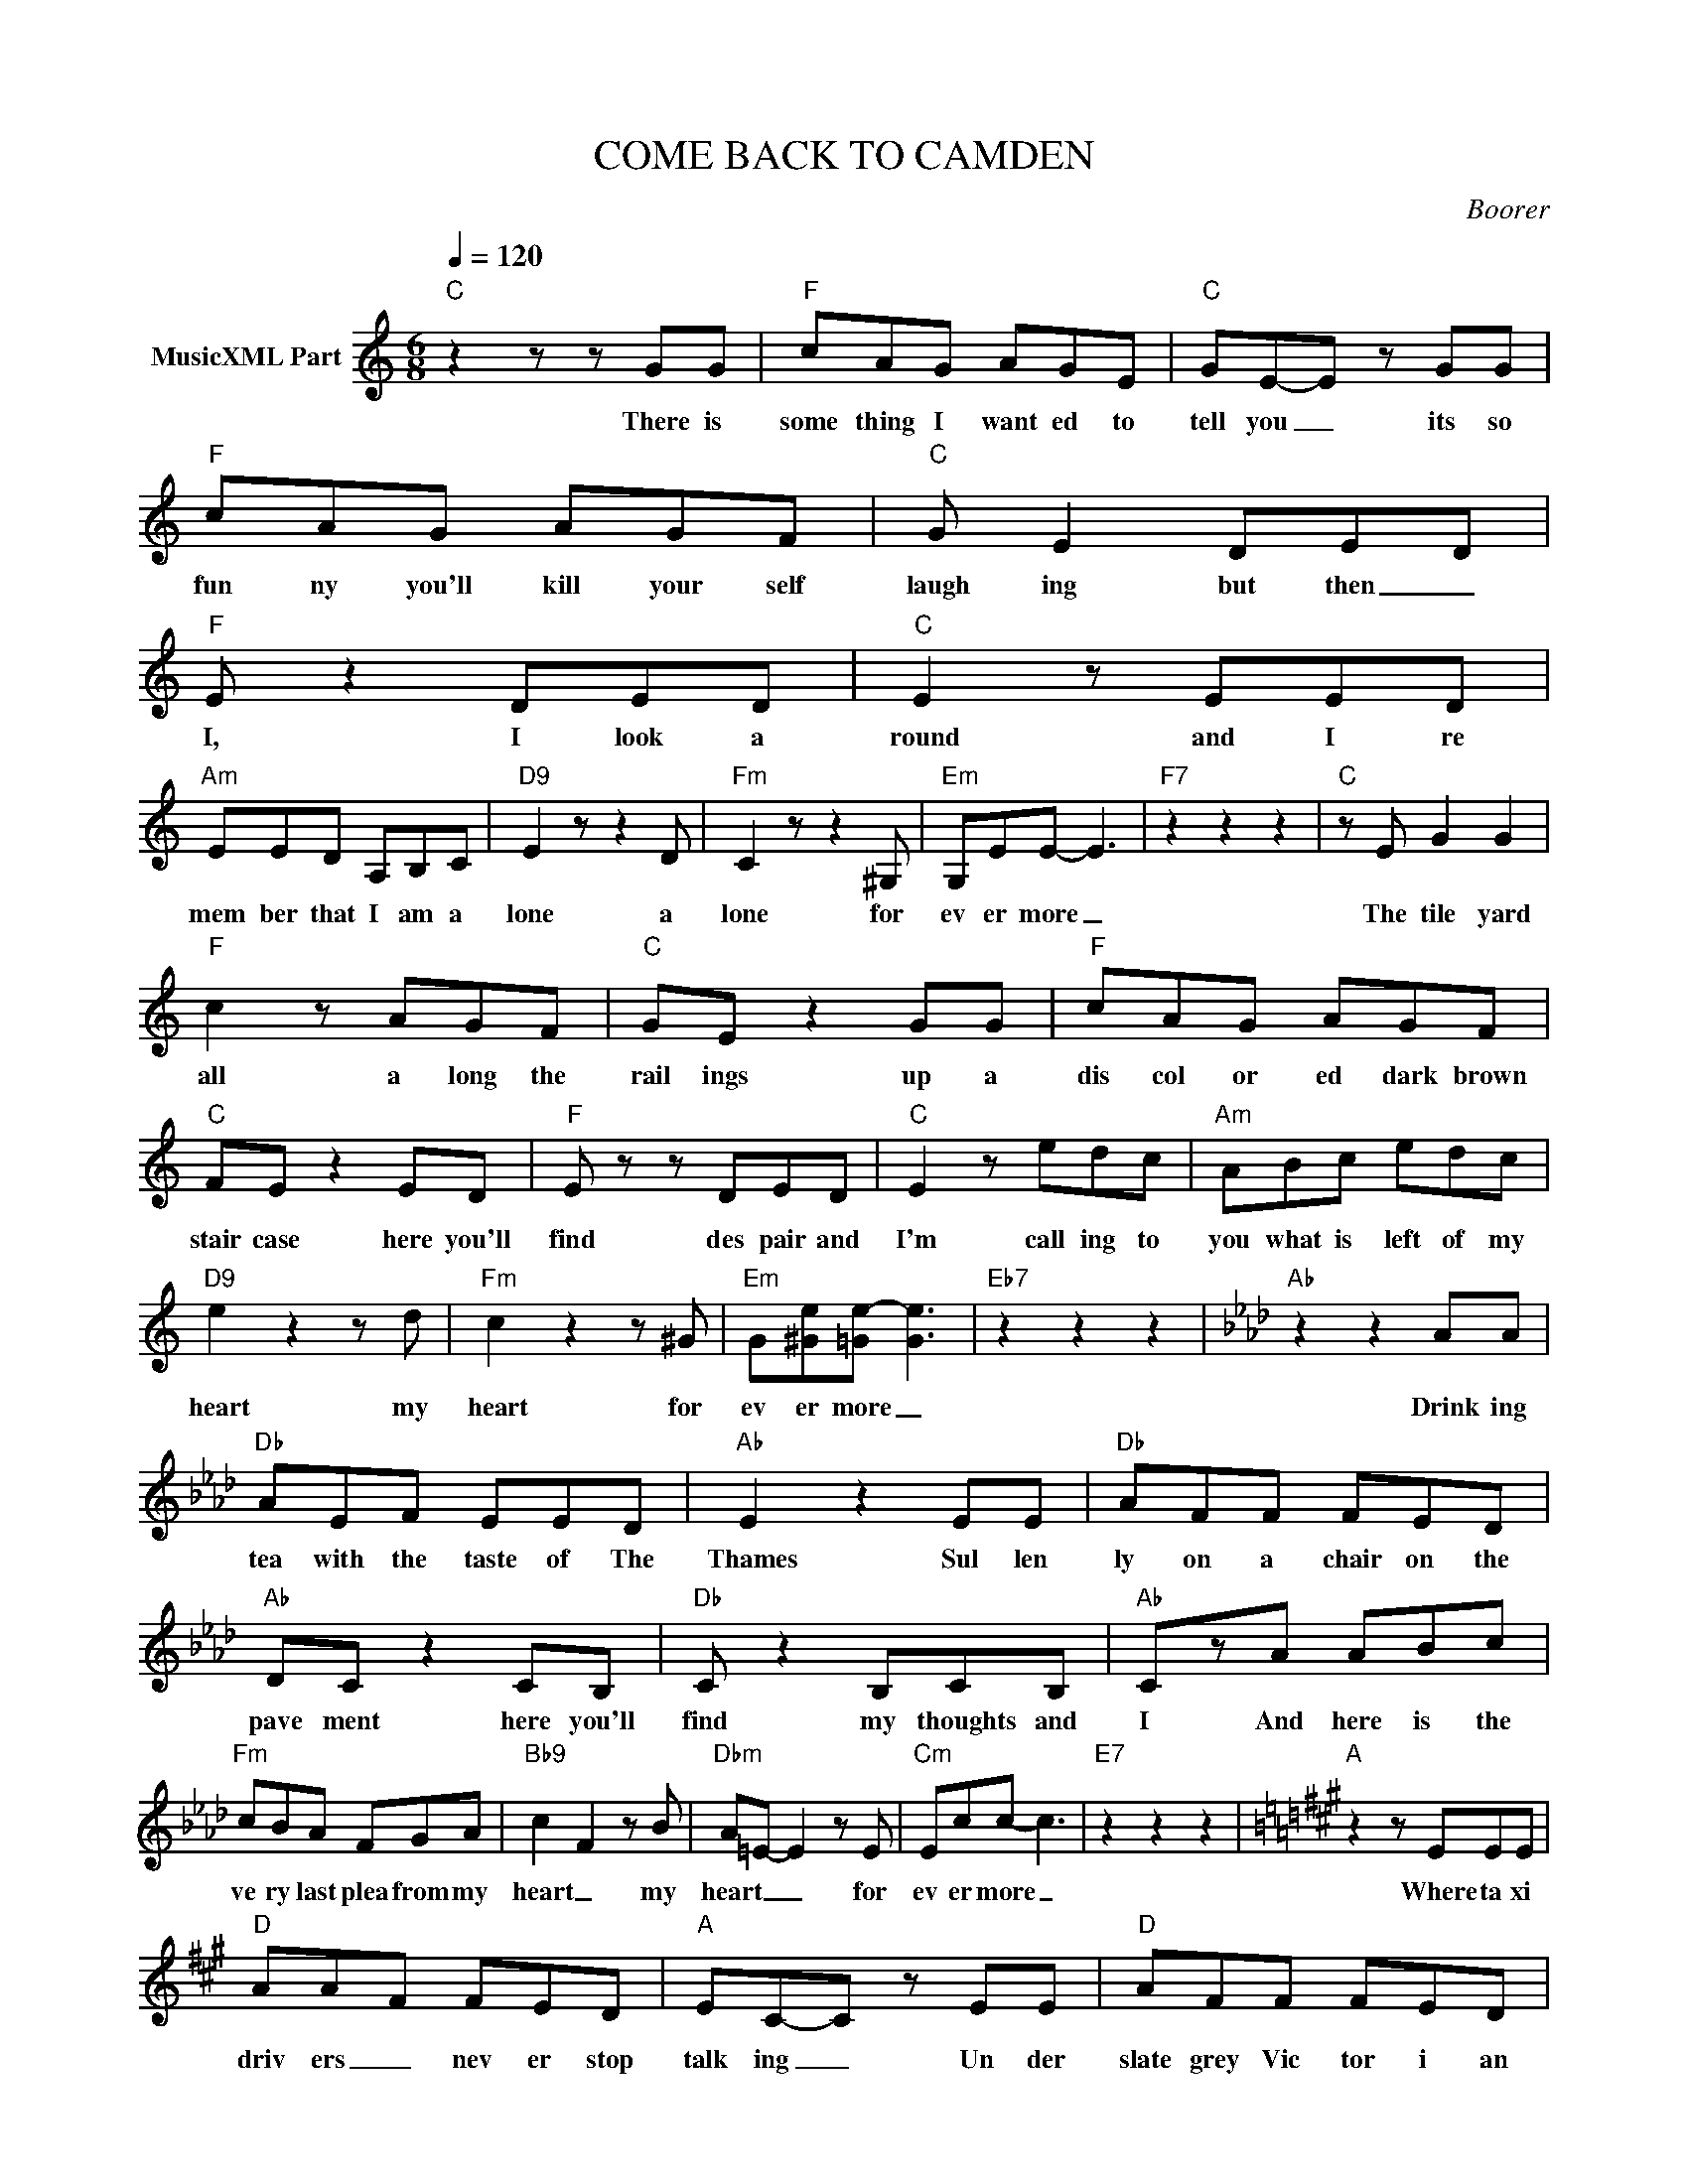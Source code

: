 X:1
T:COME BACK TO CAMDEN
C:Boorer
Z:All Rights Reserved
L:1/8
Q:1/4=120
M:6/8
K:C
V:1 treble nm="MusicXML Part"
%%MIDI program 0
V:1
"C" z2 z z GG |"F" cAG AGE |"C" GE-E z GG |"F" cAG AGF |"C" G E2 DE-D |"F" E z2 DED |"C" E2 z EED | %7
w: There is|some thing I want ed to|tell you _ its so|fun ny you'll kill your self|laugh ing but then _|I, I look a|round and I re|
"Am" EED A,B,C |"D9" E2 z z2 D |"Fm" C2 z z2 ^G, |"Em" G,EE- E3 |"F7" z2 z2 z2 |"C" z E G2 G2 | %13
w: mem ber that I am a|lone a|lone for|ev er more _||The tile yard|
"F" c2 z AGF |"C" GE z2 GG |"F" cAG AGF |"C" FE z2 ED |"F" E z z DED |"C" E2 z edc |"Am" ABc edc | %20
w: all a long the|rail ings up a|dis col or ed dark brown|stair case here you'll|find des pair and|I'm call ing to|you what is left of my|
"D9" e2 z2 z d |"Fm" c2 z2 z ^G |"Em" G[^Ge][=Ge-] [Ge]3 |"Eb7" z2 z2 z2 |[K:Ab]"Ab" z2 z2 AA | %25
w: heart my|heart for|ev er more _||Drink ing|
"Db" AEF EED |"Ab" E2 z2 EE |"Db" AFF FED |"Ab" DC z2 CB, |"Db" C z2 B,CB, |"Ab" CzA ABc | %31
w: tea with the taste of The|Thames Sul len|ly on a chair on the|pave ment here you'll|find my thoughts and|I And here is the|
"Fm" cBA FGA |"Bb9" c2- F2 z B |"Dbm" A=E- E2 z E |"Cm" Ecc- c3 |"E7" z2 z2 z2 |[K:A]"A" z2 z EEE | %37
w: ve ry last plea from my|heart _ my|heart _ _ for|ev er more _||Where ta xi|
"D" AA-F FED |"A" EC-C z EE |"D" AFF FED |"A" C z2 CB,C- |"Dmaj9" CzB, CB,C- |"A" CzA ABc | %43
w: driv ers _ nev er stop|talk ing _ Un der|slate grey Vic tor i an|sky here you'll find|_ des pair and I|_ and here I am|
"F#m" cBA A2 F |"B" c- F2 z2 B- |"Dm" A2- =F2 z E |"Db" E=FE- E3 |"G7" z2 z2 z2 | %48
w: ev ry last inch is|yours _ is|yours _ for|ev er more _||
[K:C]"C" z2 z2 z G |"F" cAG AGF |"C" G-E z2 GG |"F" cAG GAG |"C" G-E z DED |"F" E-DE z2 D | %54
w: Your|leg came to rest a gainst|mine _ then you|lounged with knees up and a|part _ and me and|my _ heart we|
"C" E4 EE |"F" E3 z2 E |"G+" EGE- E3 |"E7" z2 z2 z2 |[K:A]"A" z2 z EEE |"D" AA-F FED | %60
w: knew we just|knew for|ev er more _||Where ta xi|driv ers _ nev er stop|
"A" EC-C z EE |"D" AFF FED |"A" C z2 CB,C- |"Dmaj9" CzB, CB,C- |"A" Czc cBA |"F#m" c2 F2 z2 | %66
w: talk ing _ Un der|slate grey Vic tor i an|sky here you'll find|_ my heart and I|_ and still we say|Come Back|
"B" c2 F2 z B |"Dm" A2 =F2 z z |"E+" c3- e3 |"A" dc- c4 |"Dmaj7" c3- e3 |"A" dc- c4 | %72
w: Come Back to|Cam den|I'll _|be good _|I'll _|be good _|
"Dmaj7" c3- e3 |"A" dc- c4 |] %74
w: I'll _|be good _|

